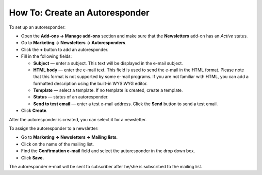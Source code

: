 *******************************
How To: Create an Autoresponder
*******************************

To set up an autoresponder:

*   Open the **Add-ons → Manage add-ons** section and make sure that the **Newsletters** add-on has an *Active* status.
*   Go to **Marketing → Newsletters → Autoresponders**.
*   Click the **+** button to add an autoresponder.
*   Fill in the following fields:

    *   **Subject** — enter a subject. This text will be displayed in the e-mail subject.
    *   **HTML body** — enter the e-mail text. This field is used to send the e-mail in the HTML format. Please note that this format is not supported by some e-mail programs. If you are not familiar with HTML, you can add a formatted description using the built-in WYSIWYG editor.
    *   **Template** — select a template. If no template is created, create a template.
    *   **Status** — status of an autoresponder.
    *   **Send to test email** — enter a test e-mail address. Click the **Send** button to send a test email.

*   Click **Create**.

.. image:: img/autoresponder_01.png
	:align: center
	:alt: Add autoresponder

After the autoresponder is created, you can select it for a newsletter.

To assign the autoresponder to a newsletter:

*   Go to **Marketing → Newsletters → Mailing lists**.
*   Click on the name of the mailing list.
*   Find the **Confirmation e-mail** field and select the autoresponder in the drop down box.
*   Click **Save**.

The autoresponder e-mail will be sent to subscriber after he/she is subscribed to the mailing list.